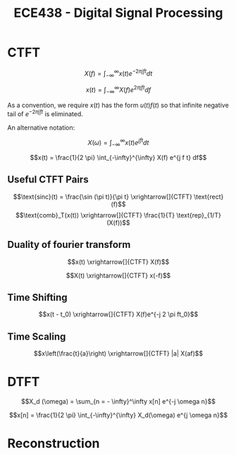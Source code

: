 #+title: ECE438 - Digital Signal Processing
* CTFT
$$X(f) = \int_{-\infty}^{\infty} x(t) e^{-2 \pi j f t} dt$$

$$x(t) = \int_{-\infty}^{\infty} X(f) e^{2 \pi j f t} df$$

As a convention, we require $x(t)$ has the form $u(t)f(t)$ so that infinite negative tail of $e^{-2 \pi j f t}$ is eliminated.

An alternative notation:

$$X(\omega) = \int_{-\infty}^{\infty} x(t) e^{j f t} dt$$

$$x(t) = \frac{1}{2 \pi} \int_{-\infty}^{\infty} X(f) e^{j f t} df$$
** Useful CTFT Pairs
$$\text{sinc}(t) = \frac{\sin (\pi t)}{\pi t} \xrightarrow[]{CTFT} \text{rect}(f)$$
$$\text{comb}_T(x(t)) \xrightarrow[]{CTFT} \frac{1}{T} \text{rep}_{1/T}(X(f))$$
** Duality of fourier transform

$$x(t) \xrightarrow[]{CTFT} X(f)$$

$$X(t) \xrightarrow[]{CTFT} x(-f)$$
** Time Shifting
$$x(t - t_0) \xrightarrow[]{CTFT} X(f)e^{-j 2 \pi  ft_0}$$
** Time Scaling
$$x\left(\frac{t}{a}\right) \xrightarrow[]{CTFT} |a| X(af)$$

* DTFT
$$X_d (\omega) = \sum_{n = - \infty}^\infty x[n] e^{-j \omega n}$$

$$x[n] = \frac{1}{2 \pi} \int_{-\infty}^{\infty} X_d(\omega) e^{j \omega n}$$


* Reconstruction
